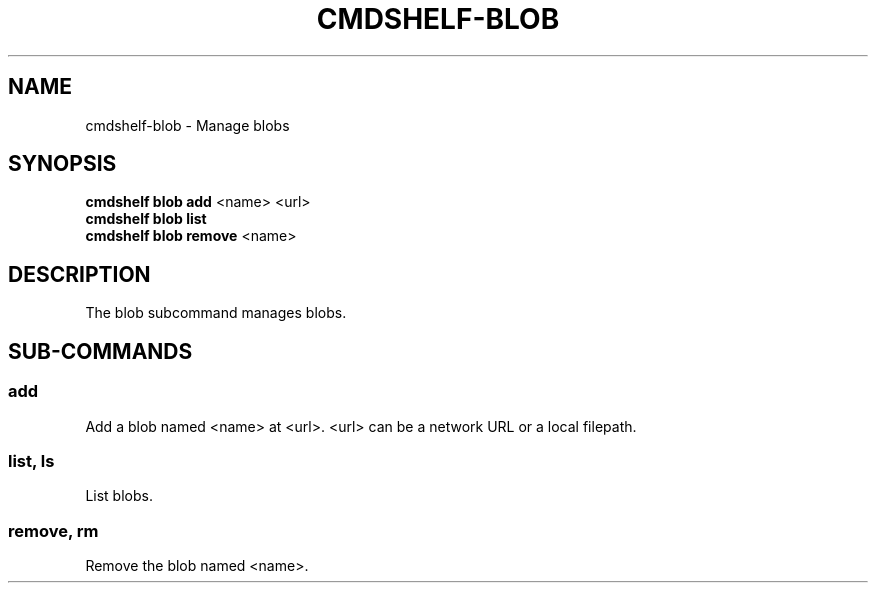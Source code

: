 .TH "CMDSHELF-BLOB" "1" "February 2018" "cmdshelf 0.9.4" "Cmdshelf Manual"
.SH "NAME"
cmdshelf-blob - Manage blobs
.SH "SYNOPSIS"
.sp
.nf
\fBcmdshelf blob add\fR <name> <url>
\fBcmdshelf blob list\fR
\fBcmdshelf blob remove\fR <name>
.fi
.sp
.SH "DESCRIPTION"
.TP
The blob subcommand manages blobs.
.SH "SUB-COMMANDS"
.SS add
Add a blob named <name> at <url>. <url> can be a network URL or a local filepath.
.SS list, ls
List blobs.
.SS remove, rm
Remove the blob named <name>.

